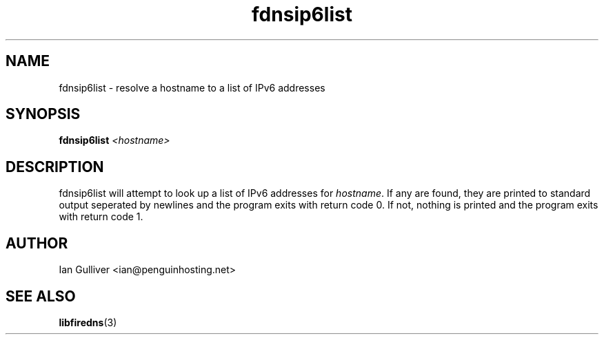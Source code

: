 .\" (C) 2004 Ian Gulliver
.TH fdnsip6list 1 2004-02-12
.SH NAME
fdnsip6list \- resolve a hostname to a list of IPv6 addresses
.SH SYNOPSIS
.BI "fdnsip6list " <hostname>
.SH DESCRIPTION
fdnsip6list will attempt to look up a list of IPv6 addresses for
.IR hostname .
If any are found, they are printed to standard output seperated by newlines and the program exits
with return code 0.  If not, nothing is printed and the program exits
with return code 1.
.SH AUTHOR
Ian Gulliver <ian@penguinhosting.net>
.SH SEE ALSO
.BR libfiredns (3)
